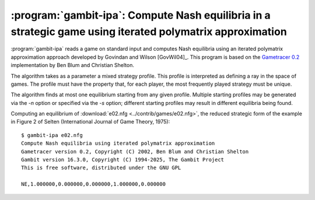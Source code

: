 .. _gambit-ipa:

:program:`gambit-ipa`: Compute Nash equilibria in a strategic game using iterated polymatrix approximation
==========================================================================================================

:program:`gambit-ipa` reads a game on standard input and computes Nash
equilibria using an iterated polymatrix approximation approach
developed by Govindan and Wilson [GovWil04]_.
This program is based on the
`Gametracer 0.2 <http://dags.stanford.edu/Games/gametracer.html>`_
implementation by Ben Blum and Christian Shelton.

The algorithm takes as a parameter a mixed strategy profile.  This profile is
interpreted as defining a ray in the space of games.  The profile must have
the property that, for each player, the most frequently played strategy must
be unique.

The algorithm finds at most one equilibrium starting from any given profile.
Multiple starting profiles may be generated via the `-n` option or specified
via the `-s` option; different starting profiles may result in different
equilibria being found.


.. program:: gambit-ipa

.. cmdoption:: -d

   Express all output using decimal representations
   with the specified number of digits.

.. cmdoption:: -h

   Prints a help message listing the available options.

.. cmdoption:: -n

   Randomly generate the specified number of perturbation vectors.

.. cmdoption:: -q

   Suppresses printing of the banner at program launch.

.. cmdoption:: -s

   Specifies a file containing a list of starting points
   for the algorithm. The format of the file is comma-separated values,
   one mixed strategy profile per line, in the same format used for
   output of equilibria (excluding the initial NE tag).


Computing an equilibrium of :download:`e02.nfg <../contrib/games/e02.nfg>`,
the reduced strategic form of the example in Figure 2 of Selten
(International Journal of Game Theory, 1975)::

   $ gambit-ipa e02.nfg
   Compute Nash equilibria using iterated polymatrix approximation
   Gametracer version 0.2, Copyright (C) 2002, Ben Blum and Christian Shelton
   Gambit version 16.3.0, Copyright (C) 1994-2025, The Gambit Project
   This is free software, distributed under the GNU GPL

   NE,1.000000,0.000000,0.000000,1.000000,0.000000



.. seealso::

   :ref:`gambit-gnm`.
